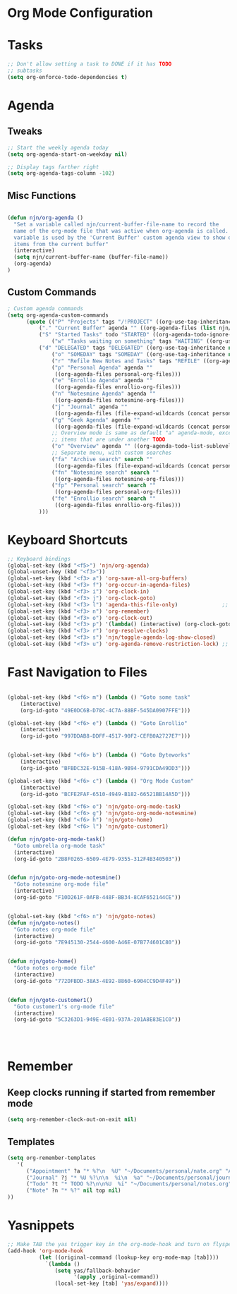 #+property: results silent
* Org Mode Configuration
  :PROPERTIES:
  :ID:       BCFE2FAF-6510-4949-B182-66521BB14A5D
  :END:
* Tasks
#+begin_src emacs-lisp
  ;; Don't allow setting a task to DONE if it has TODO 
  ;; subtasks
  (setq org-enforce-todo-dependencies t)
#+end_src

* Agenda
** Tweaks
#+begin_src emacs-lisp
;; Start the weekly agenda today
(setq org-agenda-start-on-weekday nil)

;; Display tags farther right
(setq org-agenda-tags-column -102)

#+end_src
** Misc Functions
#+begin_src emacs-lisp

(defun njn/org-agenda ()
  "Set a variable called njn/current-buffer-file-name to record the
  name of the org-mode file that was active when org-agenda is called.  This
  variable is used by the 'Current Buffer' custom agenda view to show only
  items from the current buffer"
  (interactive)
  (setq njn/current-buffer-name (buffer-file-name))
  (org-agenda)
)
#+end_src
** Custom Commands
#+begin_src emacs-lisp
; Custom agenda commands
(setq org-agenda-custom-commands 
      (quote (("P" "Projects" tags "/!PROJECT" ((org-use-tag-inheritance nil)))
	      ("." "Current Buffer" agenda "" ((org-agenda-files (list njn/current-buffer-name))))
	      ("S" "Started Tasks" todo "STARTED" ((org-agenda-todo-ignore-with-date nil)))
              ("w" "Tasks waiting on something" tags "WAITING" ((org-use-tag-inheritance nil)))
	      ("d" "DELEGATED" tags "DELEGATED" ((org-use-tag-inheritance nil)))
              ("o" "SOMEDAY" tags "SOMEDAY" ((org-use-tag-inheritance nil)))
              ("r" "Refile New Notes and Tasks" tags "REFILE" ((org-agenda-todo-ignore-with-date nil)))
              ("p" "Personal Agenda" agenda ""
               ((org-agenda-files personal-org-files)))
              ("e" "Enrollio Agenda" agenda ""
               ((org-agenda-files enrollio-org-files)))
              ("n" "Notesmine Agenda" agenda ""
               ((org-agenda-files notesmine-org-files)))
              ("j" "Journal" agenda ""
               ((org-agenda-files (file-expand-wildcards (concat personal-org-dir "/journal.org")))))
              ("g" "Geek Agenda" agenda ""
               ((org-agenda-files (file-expand-wildcards (concat personal-org-dir "/*geek.org")))))
              ;; Overview mode is same as default "a" agenda-mode, except doesn't show TODO
              ;; items that are under another TODO
              ("o" "Overview" agenda "" ((org-agenda-todo-list-sublevels nil)))
              ;; Separate menu, with custom searches
              ("fa" "Archive search" search ""
               ((org-agenda-files (file-expand-wildcards (concat personal-org-dir "/*.org_archive")))))
              ("fn" "Notesmine search" search ""
               ((org-agenda-files notesmine-org-files)))
              ("fp" "Personal search" search ""
               ((org-agenda-files personal-org-files)))
              ("fe" "Enrollio search" search ""
               ((org-agenda-files enrollio-org-files)))
	      )))

#+end_src

#+results:
| P  | Projects                   | tags   | /!PROJECT | ((org-use-tag-inheritance nil))                                                       |
| .  | Current Buffer             | agenda |           | ((org-agenda-files (list njn/current-buffer-name)))                                   |
| S  | Started Tasks              | todo   | STARTED   | ((org-agenda-todo-ignore-with-date nil))                                              |
| w  | Tasks waiting on something | tags   | WAITING   | ((org-use-tag-inheritance nil))                                                       |
| d  | DELEGATED                  | tags   | DELEGATED | ((org-use-tag-inheritance nil))                                                       |
| o  | SOMEDAY                    | tags   | SOMEDAY   | ((org-use-tag-inheritance nil))                                                       |
| r  | Refile New Notes and Tasks | tags   | REFILE    | ((org-agenda-todo-ignore-with-date nil))                                              |
| p  | Personal Agenda            | agenda |           | ((org-agenda-files personal-org-files))                                               |
| e  | Enrollio Agenda            | agenda |           | ((org-agenda-files enrollio-org-files))                                               |
| n  | Notesmine Agenda           | agenda |           | ((org-agenda-files notesmine-org-files))                                              |
| j  | Journal                    | agenda |           | ((org-agenda-files (file-expand-wildcards (concat personal-org-dir /journal.org))))   |
| g  | Geek Agenda                | agenda |           | ((org-agenda-files (file-expand-wildcards (concat personal-org-dir /*geek.org))))     |
| o  | Overview                   | agenda |           | ((org-agenda-todo-list-sublevels nil))                                                |
| fa | Archive search             | search |           | ((org-agenda-files (file-expand-wildcards (concat personal-org-dir /*.org_archive)))) |
| fn | Notesmine search           | search |           | ((org-agenda-files notesmine-org-files))                                              |
| fp | Personal search            | search |           | ((org-agenda-files personal-org-files))                                               |
| fe | Enrollio search            | search |           | ((org-agenda-files enrollio-org-files))                                               |
* Keyboard Shortcuts
#+begin_src emacs-lisp
;; Keyboard bindings
(global-set-key (kbd "<f5>") 'njn/org-agenda)
(global-unset-key (kbd "<f3>"))
(global-set-key (kbd "<f3> a") 'org-save-all-org-buffers)
(global-set-key (kbd "<f3> f") 'org-occur-in-agenda-files)
(global-set-key (kbd "<f3> i") 'org-clock-in)
(global-set-key (kbd "<f3> j") 'org-clock-goto)
(global-set-key (kbd "<f3> l") 'agenda-this-file-only)              ;; Lock agenda (and other org-functions)
(global-set-key (kbd "<f3> n") 'org-remember)
(global-set-key (kbd "<f3> o") 'org-clock-out)
(global-set-key (kbd "<f3> p") '(lambda() (interactive) (org-clock-goto 't)))
(global-set-key (kbd "<f3> r") 'org-resolve-clocks)
(global-set-key (kbd "<f3> s") 'njn/toggle-agenda-log-show-closed)
(global-set-key (kbd "<f3> u") 'org-agenda-remove-restriction-lock) ;; Undo agenda lock
#+end_src


* Fast Navigation to Files
#+begin_src emacs-lisp

(global-set-key (kbd "<f6> m") (lambda () "Goto some task"
    (interactive)
    (org-id-goto "49E0DC6B-D78C-4C7A-88BF-545DA0907FFE"))) 

(global-set-key (kbd "<f6> e") (lambda () "Goto Enrollio"
    (interactive)
    (org-id-goto "997DDAB8-DDFF-4517-90F2-CEFB0A2727E7"))) 


(global-set-key (kbd "<f6> b") (lambda () "Goto Byteworks"
    (interactive)
    (org-id-goto "BFBDC32E-915B-418A-9B94-9791CDA49DD3"))) 

(global-set-key (kbd "<f6> c") (lambda () "Org Mode Custom"
    (interactive)
    (org-id-goto "BCFE2FAF-6510-4949-B182-66521BB14A5D")))

(global-set-key (kbd "<f6> o") 'njn/goto-org-mode-task)
(global-set-key (kbd "<f6> g") 'njn/goto-org-mode-notesmine)
(global-set-key (kbd "<f6> h") 'njn/goto-home)
(global-set-key (kbd "<f6> l") 'njn/goto-customer1)

(defun njn/goto-org-mode-task()
  "Goto umbrella org-mode task" 
  (interactive) 
  (org-id-goto "2B8F0265-6509-4E79-9355-312F4B340503"))


(defun njn/goto-org-mode-notesmine()
  "Goto notesmine org-mode file" 
  (interactive) 
  (org-id-goto "F10D261F-0AFB-448F-BB34-8CAF652144CE"))


(global-set-key (kbd "<f6> n") 'njn/goto-notes)
(defun njn/goto-notes()
  "Goto notes org-mode file" 
  (interactive) 
  (org-id-goto "7E945130-2544-4600-A46E-07B774601C80"))


(defun njn/goto-home()
  "Goto notes org-mode file" 
  (interactive) 
  (org-id-goto "772DFBDD-38A3-4E92-8860-6904CC9D4F49"))


(defun njn/goto-customer1()
  "Goto customer1's org-mode file" 
  (interactive) 
  (org-id-goto "5C3263D1-949E-4E01-937A-201A8E83E1C0"))




#+end_src

#+results:
: njn/goto-customer1
* Remember
** Keep clocks running if started from remember mode
#+begin_src emacs-lisp
(setq org-remember-clock-out-on-exit nil)
#+end_src
** Templates
#+begin_src emacs-lisp
(setq org-remember-templates
   '(
      ("Appointment" ?a "* %?\n  %U" "~/Documents/personal/nate.org" "Appointments" nil)
      ("Journal" ?j "* %U %?\n\n  %i\n  %a" "~/Documents/personal/journal.org" "X" my-check)
      ("Todo" ?t "* TODO %?\n\n%U  %i" "~/Documents/personal/notes.org" top)
      ("Note" ?n "* %?" nil top nil)
))
#+end_src

* Yasnippets
#+begin_src emacs-lisp
;; Make TAB the yas trigger key in the org-mode-hook and turn on flyspell mode
(add-hook 'org-mode-hook
          (let ((original-command (lookup-key org-mode-map [tab])))
            `(lambda ()
               (setq yas/fallback-behavior
                     '(apply ,original-command))
               (local-set-key [tab] 'yas/expand))))
#+end_src

